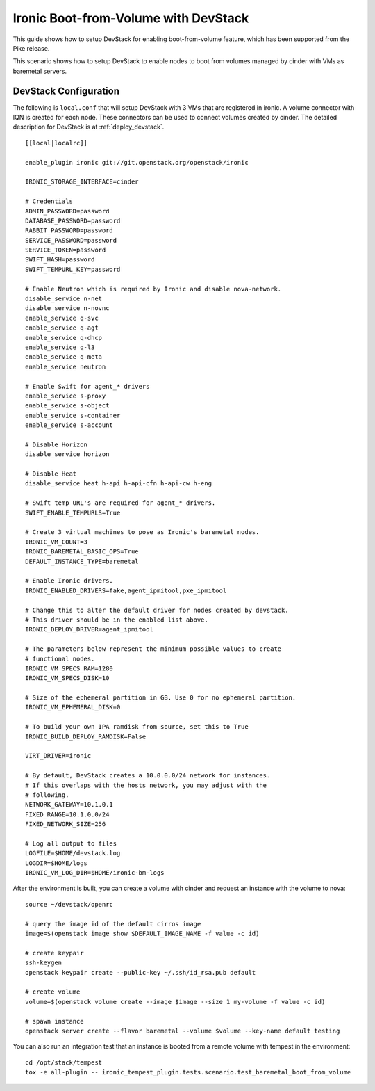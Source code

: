 =====================================
Ironic Boot-from-Volume with DevStack
=====================================

This guide shows how to setup DevStack for enabling boot-from-volume feature,
which has been supported from the Pike release.

This scenario shows how to setup DevStack to enable nodes to boot from volumes
managed by cinder with VMs as baremetal servers.

DevStack Configuration
======================

The following is ``local.conf`` that will setup DevStack with 3 VMs that are
registered in ironic. A volume connector with IQN is created for each node.
These connectors can be used to connect volumes created by cinder. The detailed
description for DevStack is at :ref:`deploy_devstack`.

::

    [[local|localrc]]

    enable_plugin ironic git://git.openstack.org/openstack/ironic

    IRONIC_STORAGE_INTERFACE=cinder

    # Credentials
    ADMIN_PASSWORD=password
    DATABASE_PASSWORD=password
    RABBIT_PASSWORD=password
    SERVICE_PASSWORD=password
    SERVICE_TOKEN=password
    SWIFT_HASH=password
    SWIFT_TEMPURL_KEY=password

    # Enable Neutron which is required by Ironic and disable nova-network.
    disable_service n-net
    disable_service n-novnc
    enable_service q-svc
    enable_service q-agt
    enable_service q-dhcp
    enable_service q-l3
    enable_service q-meta
    enable_service neutron

    # Enable Swift for agent_* drivers
    enable_service s-proxy
    enable_service s-object
    enable_service s-container
    enable_service s-account

    # Disable Horizon
    disable_service horizon

    # Disable Heat
    disable_service heat h-api h-api-cfn h-api-cw h-eng

    # Swift temp URL's are required for agent_* drivers.
    SWIFT_ENABLE_TEMPURLS=True

    # Create 3 virtual machines to pose as Ironic's baremetal nodes.
    IRONIC_VM_COUNT=3
    IRONIC_BAREMETAL_BASIC_OPS=True
    DEFAULT_INSTANCE_TYPE=baremetal

    # Enable Ironic drivers.
    IRONIC_ENABLED_DRIVERS=fake,agent_ipmitool,pxe_ipmitool

    # Change this to alter the default driver for nodes created by devstack.
    # This driver should be in the enabled list above.
    IRONIC_DEPLOY_DRIVER=agent_ipmitool

    # The parameters below represent the minimum possible values to create
    # functional nodes.
    IRONIC_VM_SPECS_RAM=1280
    IRONIC_VM_SPECS_DISK=10

    # Size of the ephemeral partition in GB. Use 0 for no ephemeral partition.
    IRONIC_VM_EPHEMERAL_DISK=0

    # To build your own IPA ramdisk from source, set this to True
    IRONIC_BUILD_DEPLOY_RAMDISK=False

    VIRT_DRIVER=ironic

    # By default, DevStack creates a 10.0.0.0/24 network for instances.
    # If this overlaps with the hosts network, you may adjust with the
    # following.
    NETWORK_GATEWAY=10.1.0.1
    FIXED_RANGE=10.1.0.0/24
    FIXED_NETWORK_SIZE=256

    # Log all output to files
    LOGFILE=$HOME/devstack.log
    LOGDIR=$HOME/logs
    IRONIC_VM_LOG_DIR=$HOME/ironic-bm-logs

After the environment is built, you can create a volume with cinder and request
an instance with the volume to nova::

    source ~/devstack/openrc

    # query the image id of the default cirros image
    image=$(openstack image show $DEFAULT_IMAGE_NAME -f value -c id)

    # create keypair
    ssh-keygen
    openstack keypair create --public-key ~/.ssh/id_rsa.pub default

    # create volume
    volume=$(openstack volume create --image $image --size 1 my-volume -f value -c id)

    # spawn instance
    openstack server create --flavor baremetal --volume $volume --key-name default testing

You can also run an integration test that an instance is booted from a remote
volume with tempest in the environment::

    cd /opt/stack/tempest
    tox -e all-plugin -- ironic_tempest_plugin.tests.scenario.test_baremetal_boot_from_volume
